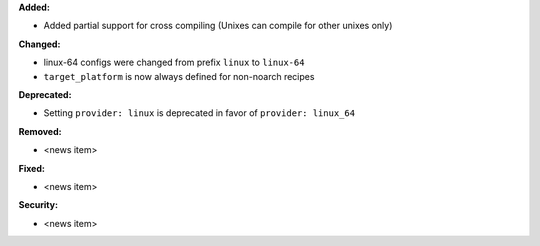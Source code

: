 **Added:**

* Added partial support for cross compiling (Unixes can compile for other unixes only)

**Changed:**

* linux-64 configs were changed from prefix ``linux`` to ``linux-64``
* ``target_platform`` is now always defined for non-noarch  recipes

**Deprecated:**

* Setting ``provider: linux`` is deprecated in favor of ``provider: linux_64``

**Removed:**

* <news item>

**Fixed:**

* <news item>

**Security:**

* <news item>
